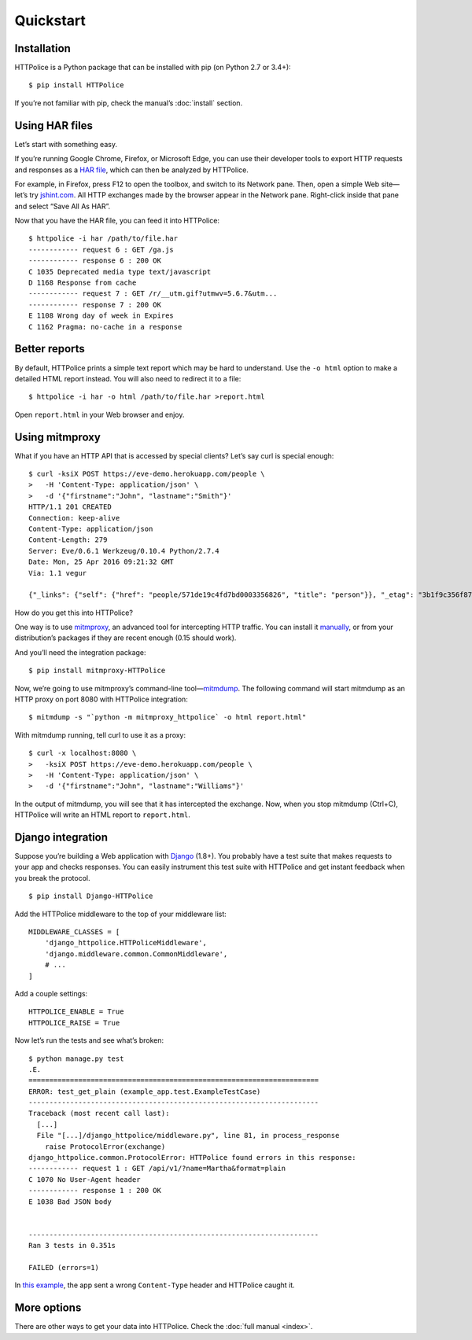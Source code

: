 Quickstart
==========

.. highlight:: console


Installation
------------
HTTPolice is a Python package that can be installed with pip
(on Python 2.7 or 3.4+)::

  $ pip install HTTPolice

If you’re not familiar with pip, check the manual’s :doc:`install` section.


Using HAR files
---------------
Let’s start with something easy.

If you’re running Google Chrome, Firefox, or Microsoft Edge,
you can use their developer tools to export HTTP requests and responses
as a `HAR file`__, which can then be analyzed by HTTPolice.

__ https://en.wikipedia.org/wiki/.har

For example, in Firefox,
press F12 to open the toolbox, and switch to its Network pane.
Then, open a simple Web site—let’s try `jshint.com`__.
All HTTP exchanges made by the browser appear in the Network pane.
Right-click inside that pane and select “Save All As HAR”.

__ http://jshint.com/

Now that you have the HAR file, you can feed it into HTTPolice::

  $ httpolice -i har /path/to/file.har
  ------------ request 6 : GET /ga.js
  ------------ response 6 : 200 OK
  C 1035 Deprecated media type text/javascript
  D 1168 Response from cache
  ------------ request 7 : GET /r/__utm.gif?utmwv=5.6.7&utm...
  ------------ response 7 : 200 OK
  E 1108 Wrong day of week in Expires
  C 1162 Pragma: no-cache in a response


Better reports
--------------
By default, HTTPolice prints a simple text report
which may be hard to understand.
Use the ``-o html`` option to make a detailed HTML report instead.
You will also need to redirect it to a file::

  $ httpolice -i har -o html /path/to/file.har >report.html

Open ``report.html`` in your Web browser and enjoy.


Using mitmproxy
---------------
What if you have an HTTP API that is accessed by special clients?
Let’s say curl is special enough::

  $ curl -ksiX POST https://eve-demo.herokuapp.com/people \
  >   -H 'Content-Type: application/json' \
  >   -d '{"firstname":"John", "lastname":"Smith"}'
  HTTP/1.1 201 CREATED
  Connection: keep-alive
  Content-Type: application/json
  Content-Length: 279
  Server: Eve/0.6.1 Werkzeug/0.10.4 Python/2.7.4
  Date: Mon, 25 Apr 2016 09:21:32 GMT
  Via: 1.1 vegur
  
  {"_links": {"self": {"href": "people/571de19c4fd7bd0003356826", "title": "person"}}, "_etag": "3b1f9c356f87a615645e2e51f8d3e05e0e462c03", "_id": "571de19c4fd7bd0003356826", "_created": "Mon, 25 Apr 2016 09:21:32 GMT", "_updated": "Mon, 25 Apr 2016 09:21:32 GMT", "_status": "OK"}

How do you get this into HTTPolice?

One way is to use `mitmproxy`__,
an advanced tool for intercepting HTTP traffic.
You can install it `manually`__,
or from your distribution’s packages if they are recent enough
(0.15 should work).

__ https://mitmproxy.org/
__ http://docs.mitmproxy.org/en/stable/install.html

And you’ll need the integration package::

  $ pip install mitmproxy-HTTPolice

Now, we’re going to use mitmproxy’s command-line tool—`mitmdump`__.
The following command will start mitmdump as an HTTP proxy on port 8080
with HTTPolice integration::

  $ mitmdump -s "`python -m mitmproxy_httpolice` -o html report.html"

__ http://docs.mitmproxy.org/en/latest/mitmdump.html

With mitmdump running, tell curl to use it as a proxy::

  $ curl -x localhost:8080 \
  >   -ksiX POST https://eve-demo.herokuapp.com/people \
  >   -H 'Content-Type: application/json' \
  >   -d '{"firstname":"John", "lastname":"Williams"}'

In the output of mitmdump, you will see that it has intercepted the exchange.
Now, when you stop mitmdump (Ctrl+C),
HTTPolice will write an HTML report to ``report.html``.


Django integration
------------------
Suppose you’re building a Web application with `Django`__ (1.8+).
You probably have a test suite
that makes requests to your app and checks responses.
You can easily instrument this test suite with HTTPolice
and get instant feedback when you break the protocol.

__ https://www.djangoproject.com/

::

  $ pip install Django-HTTPolice

.. highlight:: py

Add the HTTPolice middleware to the top of your middleware list::

  MIDDLEWARE_CLASSES = [
      'django_httpolice.HTTPoliceMiddleware',
      'django.middleware.common.CommonMiddleware',
      # ...
  ]

Add a couple settings::

  HTTPOLICE_ENABLE = True
  HTTPOLICE_RAISE = True

.. highlight:: console

Now let’s run the tests and see what’s broken::

  $ python manage.py test
  .E.
  ======================================================================
  ERROR: test_get_plain (example_app.test.ExampleTestCase)
  ----------------------------------------------------------------------
  Traceback (most recent call last):
    [...]
    File "[...]/django_httpolice/middleware.py", line 81, in process_response
      raise ProtocolError(exchange)
  django_httpolice.common.ProtocolError: HTTPolice found errors in this response:
  ------------ request 1 : GET /api/v1/?name=Martha&format=plain
  C 1070 No User-Agent header
  ------------ response 1 : 200 OK
  E 1038 Bad JSON body
  
  
  ----------------------------------------------------------------------
  Ran 3 tests in 0.351s
  
  FAILED (errors=1)

In `this example`__, the app sent a wrong ``Content-Type`` header
and HTTPolice caught it.

__ https://github.com/vfaronov/django-httpolice/blob/234aa3a/example/example_app/views.py#L16


More options
------------
There are other ways to get your data into HTTPolice.
Check the :doc:`full manual <index>`.
